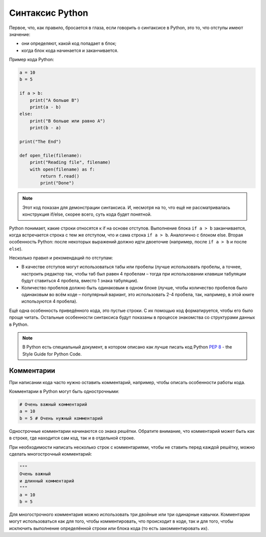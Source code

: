 Синтаксис Python
~~~~~~~~~~~~~~~~

Первое, что, как правило, бросается в глаза, если говорить о синтаксисе
в Python, это то, что отступы имеют значение:

-  они определяют, какой код попадает в блок;
-  когда блок кода начинается и заканчивается.

Пример кода Python:

.. code:: python

    a = 10
    b = 5

    if a > b:
        print("A больше B")
        print(a - b)
    else:
        print("B больше или равно A")
        print(b - a)

    print("The End")

    def open_file(filename):
        print("Reading file", filename)
        with open(filename) as f:
            return f.read()
            print("Done")

.. note::
    Этот код показан для демонстрации синтаксиса. И, несмотря на то, что ещё не
    рассматривалась конструкция if/else, скорее всего, суть кода будет понятной.

Python понимает, какие строки относятся к if на основе отступов.
Выполнение блока ``if a > b`` заканчивается, когда встречается строка с
тем же отступом, что и сама строка ``if a > b``. Аналогично с блоком else.
Вторая особенность Python: после некоторых выражений должно идти
двоеточие (например, после ``if a > b`` и после ``else``).

Несколько правил и рекомендаций по отступам:

-  В качестве отступов могут использоваться табы или пробелы (лучше
   использовать пробелы, а точнее, настроить редактор так, чтобы
   таб был равен 4 пробелам – тогда при использовании клавиши
   табуляции будут ставиться 4 пробела, вместо 1 знака табуляции).
-  Количество пробелов должно быть одинаковым в одном блоке (лучше,
   чтобы количество пробелов было одинаковым во всём коде – популярный
   вариант, это использовать 2-4 пробела, так, например, в этой книге
   используются 4 пробела).

Ещё одна особенность приведённого кода, это пустые строки. С их помощью
код форматируется, чтобы его было проще читать. Остальные особенности
синтаксиса будут показаны в процессе знакомства со структурами данных в
Python.

.. note::
    В Python есть специальный документ, в котором описано как лучше писать
    код Python `PEP 8 <https://pep8.org/>`__ - the Style Guide for Python Code.


Комментарии
^^^^^^^^^^^

При написании кода часто нужно оставить комментарий, например, чтобы
описать особенности работы кода.

Комментарии в Python могут быть однострочными:

.. code:: python

    # Очень важный комментарий
    a = 10
    b = 5 # Очень нужный комментарий

Однострочные комментарии начинаются со знака решётки. Обратите внимание,
что комментарий может быть как в строке, где находится сам код, так и в
отдельной строке.

При необходимости написать несколько строк с комментариями, чтобы не
ставить перед каждой решётку, можно сделать многострочный комментарий:

.. code:: python

    """
    Очень важный
    и длинный комментарий
    """
    a = 10
    b = 5

Для многострочного комментария можно использовать три двойные или три
одинарные кавычки. Комментарии могут использоваться как для того, чтобы
комментировать, что происходит в коде, так и для того, чтобы исключить
выполнение определённой строки или блока кода (то есть закомментировать
их).
